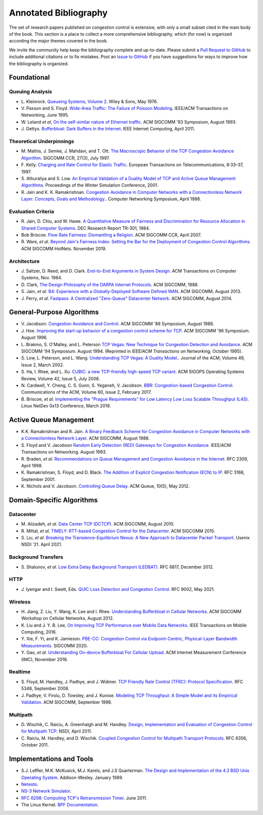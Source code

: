 Annotated Bibliography
=======================

The set of research papers published on congestion control is
extensive, with only a small subset cited in the main body of the
book. This section is a place to collect a more comprehensive
bibliography, which (for now) is organized according the major themes
covered in the book.

We invite the community help keep the bibliography complete and
up-to-date. Please submit a `Pull Request to GitHub
<https://github.com/SystemsApproach/tcpcc>`__ to include additional
citations or to fix mistakes. Post an `Issue to GitHub
<https://github.com/SystemsApproach/tcpcc/issues>`__ if you have
suggestions for ways to improve how the bibliography is organized.

Foundational
-----------------

Queuing Analysis
~~~~~~~~~~~~~~~~~~~~

* L. Kleinrock. `Queueing Systems, Volume 2
  <https://archive.org/details/queueingsystems02klei>`__.  Wiley &
  Sons, May 1976.

* V. Paxson and S. Floyd. `Wide-Area Traffic: The Failure of Poisson
  Modeling <https://www.icir.org/vern/papers/poisson.TON.pdf>`__.
  IEEE/ACM Transactions on Networking, June 1995.
         
* W. Leland *et al*, `On the self-similar nature of Ethernet traffic
  <https://doi.org/10.1145/167954.166255>`__.
  ACM SIGCOMM '93 Symposium, August 1993.

* J. Gettys. `Bufferbloat: Dark Buffers in the Internet 
  <https://ieeexplore.ieee.org/document/5755608>`__.
  IEEE Internet Computing, April 2011.  

Theoretical Underpinnings
~~~~~~~~~~~~~~~~~~~~~~~~~~~

* M. Mathis, J. Semke, J. Mahdavi, and T. Ott. `The Macroscopic
  Behavior of the TCP Congestion Avoidance Algorithm
  <https://dl.acm.org/doi/abs/10.1145/263932.264023>`__.
  SIGCOMM CCR, 27(3), July 1997.

* F. Kelly. `Charging and Rate Control for Elastic Traffic
  <http://www.statslab.cam.ac.uk/~frank/elastic.pdf>`__.
  European Transactions on Telecommunications, 8:33–37, 1997.

* S. Athuraliya and S. Low. `An Empirical Validation of a Duality
  Model of TCP and Active Queue Management Algorithms
  <https://ieeexplore.ieee.org/document/977445>`__.
  Proceedings of the Winter Simulation Conference, 2001.

* R. Jain and K. K. Ramakrishnan. `Congestion Avoidance in Computer
  Networks with a Connectionless Network Layer: Concepts, Goals and
  Methodology. <https://arxiv.org/pdf/cs/9809095.pdf>`__.  Computer
  Networking Symposium, April 1988.

Evaluation Criteria
~~~~~~~~~~~~~~~~~~~~
  
* R. Jain, D. Chiu, and W. Hawe. `A Quantitative Measure of Fairness
  and Discrimination for Resource Allocation in Shared Computer Systems
  <https://www.cse.wustl.edu/~jain/papers/ftp/fairness.pdf>`__.
  DEC Research Report TR-301, 1984.

* Bob Briscoe. `Flow Rate Fairness: Dismantling a Religion 
  <https://web.stanford.edu/class/cs244/papers/fair-ccr2007.pdf>`__. 
  ACM SIGCOMM CCR, April 2007. 

* R. Ware, *et al*. `Beyond Jain's Fairness Index: Setting the Bar for
  the Deployment of Congestion Control Algorithms
  <https://www.cs.cmu.edu/~rware/assets/pdf/ware-hotnets19.pdf>`__.
  ACM SIGCOMM HotNets. November 2019.

Architecture
~~~~~~~~~~~~~

* J. Saltzer, D. Reed, and D. Clark. `End-to-End Arguments in System Design 
  <https://web.mit.edu/Saltzer/www/publications/endtoend/endtoend.pdf>`__. 
  ACM Transactions on Computer Systems, Nov. 1984. 

* D. Clark, `The Design Philosophy of the DARPA Internet Protocols 
  <https://dl.acm.org/doi/10.1145/52324.52336>`__. 
  ACM SIGCOMM, 1988.

* S. Jain, *et al*. `B4: Experience with a 
  Globally-Deployed Software Defined WAN 
  <https://cseweb.ucsd.edu/~vahdat/papers/b4-sigcomm13.pdf>`__.
  ACM SIGCOMM, August 2013.

* J. Perry, *et al*. `Fastpass: A Centralized "Zero-Queue" Datacenter Network 
  <http://fastpass.mit.edu/Fastpass-SIGCOMM14-Perry.pdf>`__.
  ACM SIGCOMM, August 2014.


General-Purpose Algorithms
--------------------------------

* V. Jacobson. `Congestion Avoidance and Control
  <https://dl.acm.org/doi/10.1145/52324.52356>`__.  ACM SIGCOMM '88
  Symposium, August 1988.

* J. Hoe. `Improving the start-up behavior of a congestion control
  scheme for TCP
  <https://dl.acm.org/doi/10.1145/248156.248180>`__.  ACM  SIGCOMM '96
  Symposium. August 1996.

* L. Brakmo, S. O'Malley, and L. Peterson
  `TCP Vegas: New Technique for Congestion Detection and Avoidance
  <https://sites.cs.ucsb.edu/~almeroth/classes/F05.276/papers/vegas.pdf>`__.
  ACM SIGCOMM '94 Symposium. August 1994. (Reprinted in *IEEE/ACM Transactions 
  on Networking,* October 1995).

* S. Low, L. Peterson, and L. Wang. `Understanding TCP Vegas: A
  Duality Model. <https://dl.acm.org/doi/10.1145/506147.506152>`__.
  Journal of the ACM, Volume 49, Issue 2, March 2002.

* S. Ha, I. Rhee, and L. Xu. `CUBIC: a new TCP-friendly high-speed TCP variant 
  <https://www.cs.princeton.edu/courses/archive/fall16/cos561/papers/Cubic08.pdf>`__. 
  ACM SIGOPS Operating Systems Review, Volume 42, Issue 5, July 2008. 

* N. Cardwell, Y. Cheng, C. S. Gunn, S. Yeganeh, V. Jacobson.
  `BBR: Congestion-based Congestion Control
  <https://cacm.acm.org/magazines/2017/2/212428-bbr-congestion-based-congestion-control/fulltext>`__. 
  Communications of the ACM, Volume 60, Issue 2, February 2017.

* B. Briscoe, *et al.* `Implementing the "Prague Requirements" for Low
  Latency Low Loss Scalable Throughput (L4S)
  <https://www.bobbriscoe.net/projects/latency/tcp-prague-netdev0x13.pdf>`__.
  Linux NetDev 0x13 Conference, March 2019.

Active Queue Management
---------------------------------

* K.K. Ramakrishnan and R. Jain. `A Binary Feedback Scheme for
  Congestion Avoidance in Computer Networks with a Connectionless
  Network Layer <https://dl.acm.org/doi/pdf/10.1145/52324.52355>`__.
  ACM SIGCOMM, August 1988.

* S. Floyd and V.  Jacobson `Random Early Detection (RED)  Gateways for Congestion Avoidance
  <http://www.icir.org/floyd/papers/early.twocolumn.pdf>`__.
  IEEE/ACM Transactions on Networking. August 1993.

* R. Braden, *et al*. `Recommendations on Queue Management and
  Congestion Avoidance in the Internet
  <https://tools.ietf.org/html/rfc2309>`__. RFC 2309, April 1998.

* K. Ramakrishnan, S. Floyd, and D. Black.  `The Addition of Explicit
  Congestion Notification (ECN) to IP
  <https://datatracker.ietf.org/doc/html/rfc3168>`__.  RFC 3168,
  September 2001.

* K. Nichols and V. Jacobson. `Controlling Queue Delay 
  <https://queue.acm.org/detail.cfm?id=2209336>`__. 
  ACM Queue, 10(5), May 2012. 

Domain-Specific Algorithms
-------------------------------

Datacenter
~~~~~~~~~~~~~~~~

* M. Alizadeh, *et al*. `Data Center TCP (DCTCP)
  <http://dl.acm.org/citation.cfm?doid=1851182.1851192>`__.  
  ACM SIGCOMM, August 2010.
   
* R. Mittal, *et al.* `TIMELY: RTT-based Congestion Control for the Datacenter
  <https://conferences.sigcomm.org/sigcomm/2015/pdf/papers/p537.pdf>`__.
  ACM SIGCOMM 2015.

* S. Liu, *et al*. `Breaking the Transience-Equilibrium Nexus: A New
  Approach to Datacenter Packet Transport
  <https://www.usenix.org/system/files/nsdi21-liu.pdf>`__.
  Usenix NSDI '21. April 2021.

Background Transfers
~~~~~~~~~~~~~~~~~~~~~~~

* S. Shalunov, *et al*. `Low Extra Delay Background Transport (LEDBAT)
  <https://www.rfc-editor.org/info/rfc6817>`__.  
  RFC 6817, December 2012.

HTTP   
~~~~~~~~~~~~

* J. Iyengar and I. Swett, Eds.
  `QUIC Loss Detection and Congestion Control
  <https://www.rfc-editor.org/info/rfc9002>`__.  
  RFC 9002, May 2021.

Wireless
~~~~~~~~~~~~~~

* H. Jiang, Z. Liu, Y. Wang, K. Lee and I. Rhee. 
  `Understanding Bufferbloat in Cellular Networks 
  <https://conferences.sigcomm.org/sigcomm/2012/paper/cellnet/p1.pdf>`__.
  ACM SIGCOMM Workshop on Cellular Networks, August 2012.

* K. Liu and J. Y. B. Lee, `On Improving TCP Performance over Mobile
  Data Networks <http://www.mclab.info/TMC2016.pdf>`__.
  IEEE Transactions on Mobile Computing, 2016.

* Y. Xie, F. Yi, and K. Jamieson. `PBE-CC: Congestion Control via
  Endpoint-Centric, Physical-Layer Bandwidth Measurements
  <https://arxiv.org/abs/2002.03475>`__. SIGCOMM 2020.  

* Y. Gao, *et al.* `Understanding On-device Bufferbloat For Cellular
  Upload <https://www-users.cse.umn.edu/~fengqian/paper/bufferbloat_imc16.pdf>`__.
  ACM Internet Measurement Conference (IMC), November 2016.


Realtime
~~~~~~~~~~~~~~~

* S. Floyd, M. Handley, J. Padhye, and J. Widmer.
  `TCP Friendly Rate Control (TFRC): Protocol Specification
  <https://www.rfc-editor.org/info/rfc5348>`__.  
  RFC 5348, September 2008.

* J. Padhye, V. Firoiu, D. Towsley, and J. Kurose.
  `Modeling TCP Throughput: A Simple Model and its Empirical Validation
  <https://conferences.sigcomm.org/sigcomm/1998/tp/paper25.pdf>`__.
  ACM SIGCOMM, September 1998.

Multipath
~~~~~~~~~

* D. Wischik, C. Raiciu, A. Greenhalgh and M. Handley.
  `Design, Implementation and Evaluation of Congestion Control for Multipath TCP
  <https://www.usenix.org/conference/nsdi11/design-implementation-and-evaluation-congestion-control-multipath-tcp>`__.
  NSDI, April 2011.

* C. Raiciu, M. Handley, and D. Wischik.
  `Coupled Congestion Control for Multipath Transport Protocols
  <https://www.rfc-editor.org/info/rfc6356>`__.  
  RFC 6356, October 2011.


Implementations and Tools
--------------------------------

* S.J. Leffler, M.K. McKusick, M.J. Karels, and J.S Quarterman. `The
  Design and Implementation of the 4.3 BSD Unix Operating System  <https://www.goodreads.com/en/book/show/5770.The_Design_and_Implementation_of_the_4_3BSD_UNIX_Operating_System>`__. Addison-Wesley. January 1989.

* `Netesto <https://github.com/facebook/fbkutils/tree/master/netesto>`__.

* `NS-3 Network Simulator <https://www.nsnam.org>`__.

* `RFC 6298: Computing TCP's Retransmission Timer
  <https://tools.ietf.org/html/rfc6298>`__. June 2011.

* The Linux Kernel. `BPF Documentation
  <https://www.kernel.org/doc/html/latest/bpf/index.html>`__.
